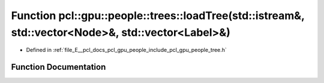 .. _exhale_function_tree_8h_1af2a573bd14addc4ea84fc7ce5802271b:

Function pcl::gpu::people::trees::loadTree(std::istream&, std::vector<Node>&, std::vector<Label>&)
==================================================================================================

- Defined in :ref:`file_E__pcl_docs_pcl_gpu_people_include_pcl_gpu_people_tree.h`


Function Documentation
----------------------


.. doxygenfunction:: pcl::gpu::people::trees::loadTree(std::istream&, std::vector<Node>&, std::vector<Label>&)
